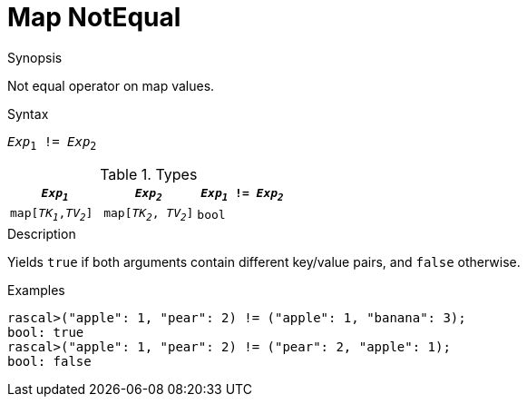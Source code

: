 
[[Map-NotEqual]]
# Map NotEqual
:concept: Expressions/Values/Map/NotEqual

.Synopsis
Not equal operator on map values.

.Syntax
`_Exp_~1~ != _Exp_~2~`

.Types

|====
| `_Exp~1~_`            |  `_Exp~2~_`             | `_Exp~1~_ != _Exp~2~_` 

| `map[_TK~1~_,_TV~2~_]` |  `map[_TK~2~_, _TV~2~_]` | `bool`               
|====

.Function

.Description
Yields `true` if both arguments contain different key/value pairs, and `false` otherwise.

.Examples
[source,rascal-shell]
----
rascal>("apple": 1, "pear": 2) != ("apple": 1, "banana": 3);
bool: true
rascal>("apple": 1, "pear": 2) != ("pear": 2, "apple": 1);
bool: false
----

.Benefits

.Pitfalls


:leveloffset: +1

:leveloffset: -1